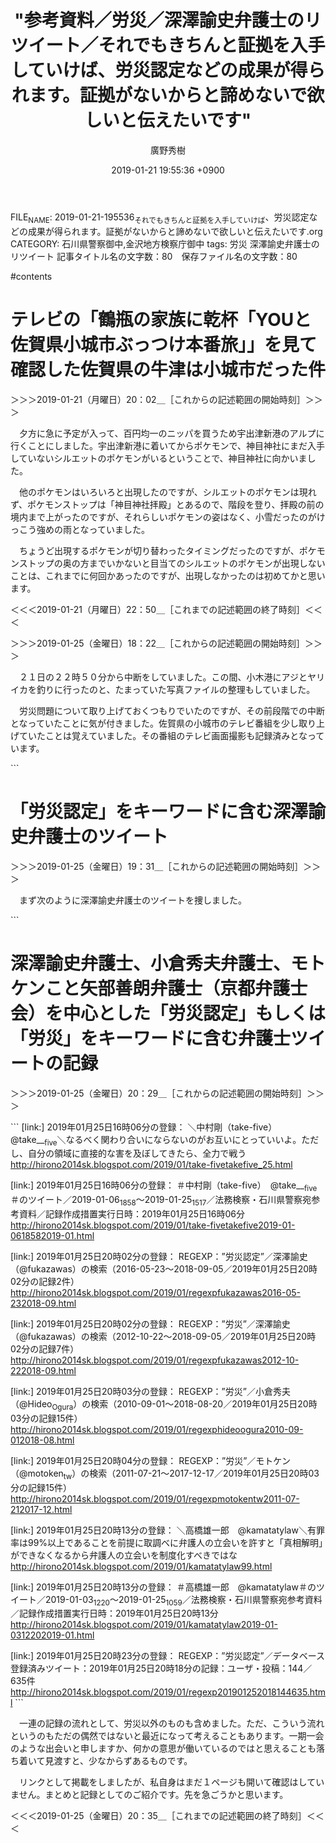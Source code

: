 #+TITLE: "参考資料／労災／深澤諭史弁護士のリツイート／それでもきちんと証拠を入手していけば、労災認定などの成果が得られます。証拠がないからと諦めないで欲しいと伝えたいです"
#+AUTHOR: 廣野秀樹
#+EMAIL:  hirono2013k@gmail.com
#+DATE: 2019-01-21 19:55:36 +0900
FILE_NAME: 2019-01-21-195536_それでもきちんと証拠を入手していけば、労災認定などの成果が得られます。証拠がないからと諦めないで欲しいと伝えたいです.org
CATEGORY: 石川県警察御中,金沢地方検察庁御中
tags:  労災 深澤諭史弁護士のリツイート
記事タイトル名の文字数：80　保存ファイル名の文字数：80

#contents

* テレビの「鶴瓶の家族に乾杯「YOUと佐賀県小城市ぶっつけ本番旅」」を見て確認した佐賀県の牛津は小城市だった件
  :LOGBOOK:
  CLOCK: [2019-01-25 金 18:22]--[2019-01-25 金 19:28] =>  1:06
  CLOCK: [2019-01-21 月 20:02]--[2019-01-21 月 22:50] =>  2:48
  :END:

＞＞＞2019-01-21（月曜日）20：02＿［これからの記述範囲の開始時刻］＞＞＞

　夕方に急に予定が入って、百円均一のニッパを買うため宇出津新港のアルプに行くことにしました。宇出津新港に着いてからポケモンで、神目神社にまだ入手していないシルエットのポケモンがいるということで、神目神社に向かいました。

　他のポケモンはいろいろと出現したのですが、シルエットのポケモンは現れず、ポケモンストップは「神目神社拝殿」とあるので、階段を登り、拝殿の前の境内まで上がったのですが、それらしいポケモンの姿はなく、小雪だったのがけっこう強めの雨となっていました。

　ちょうど出現するポケモンが切り替わったタイミングだったのですが、ポケモンストップの奥の方までいかないと目当てのシルエットのポケモンが出現しないことは、これまでに何回かあったのですが、出現しなかったのは初めてかと思います。

＜＜＜2019-01-21（月曜日）22：50＿［これまでの記述範囲の終了時刻］＜＜＜

＞＞＞2019-01-25（金曜日）18：22＿［これからの記述範囲の開始時刻］＞＞＞

　２１日の２２時５０分から中断をしていました。この間、小木港にアジとヤリイカを釣りに行ったのと、たまっていた写真ファイルの整理もしていました。

　労災問題について取り上げておくつもりでいたのですが、その前段階での中断となっていたことに気が付きました。佐賀県の小城市のテレビ番組を少し取り上げていたことは覚えていました。その番組のテレビ画面撮影も記録済みとなっています。

```
[9993]  % pp -p |grep 小城市
[link:] 2019-01-21_193647＿テレビの画面・鶴瓶の家族に乾杯「YOUと佐賀県小城市ぶっつけ本番旅」.jpg  http://hirono2014sk.blogspot.com/2019/01/2019012411192019-01-180818152019-01.html#20190121193647
[link:] 2019-01-21_193705＿テレビの画面・鶴瓶の家族に乾杯「YOUと佐賀県小城市ぶっつけ本番旅」.jpg  http://hirono2014sk.blogspot.com/2019/01/2019012411192019-01-180818152019-01.html#20190121193705
[link:] 2019-01-21_193714＿テレビの画面・鶴瓶の家族に乾杯「YOUと佐賀県小城市ぶっつけ本番旅」.jpg  http://hirono2014sk.blogspot.com/2019/01/2019012411192019-01-180818152019-01.html#20190121193714
[link:] 2019-01-21_193723＿テレビの画面・鶴瓶の家族に乾杯「YOUと佐賀県小城市ぶっつけ本番旅」.jpg  http://hirono2014sk.blogspot.com/2019/01/2019012411192019-01-180818152019-01.html#20190121193723
[link:] 2019-01-21_193741＿テレビの画面・鶴瓶の家族に乾杯「YOUと佐賀県小城市ぶっつけ本番旅」.jpg  http://hirono2014sk.blogspot.com/2019/01/2019012411192019-01-180818152019-01.html#20190121193741
[link:] 2019-01-21_193748＿テレビの画面・鶴瓶の家族に乾杯「YOUと佐賀県小城市ぶっつけ本番旅」.jpg  http://hirono2014sk.blogspot.com/2019/01/2019012411192019-01-180818152019-01.html#20190121193748
[link:] 2019-01-21_193822＿テレビの画面・鶴瓶の家族に乾杯「YOUと佐賀県小城市ぶっつけ本番旅」.jpg  http://hirono2014sk.blogspot.com/2019/01/2019012411192019-01-180818152019-01.html#20190121193822
[link:] 2019-01-21_193857＿テレビの画面・鶴瓶の家族に乾杯「YOUと佐賀県小城市ぶっつけ本番旅」.jpg  http://hirono2014sk.blogspot.com/2019/01/2019012411192019-01-180818152019-01.html#20190121193857
[link:] 2019-01-21_194411＿テレビの画面・鶴瓶の家族に乾杯「YOUと佐賀県小城市ぶっつけ本番旅」.jpg  http://hirono2014sk.blogspot.com/2019/01/2019012411192019-01-180818152019-01.html#20190121194411
[link:] 2019-01-21_194504＿テレビの画面・鶴瓶の家族に乾杯「YOUと佐賀県小城市ぶっつけ本番旅」.jpg  http://hirono2014sk.blogspot.com/2019/01/2019012411192019-01-180818152019-01.html#20190121194504
[link:] 2019-01-21_203601＿テレビの画面・鶴瓶の家族に乾杯「YOUと佐賀県小城市ぶっつけ本番旅」.jpg  http://hirono2014sk.blogspot.com/2019/01/2019012411192019-01-180818152019-01.html#20190121203601
[link:] 2019-01-21_203608＿テレビの画面・鶴瓶の家族に乾杯「YOUと佐賀県小城市ぶっつけ本番旅」.jpg  http://hirono2014sk.blogspot.com/2019/01/2019012411192019-01-180818152019-01.html#20190121203608
[link:] 2019-01-21_203615＿テレビの画面・鶴瓶の家族に乾杯「YOUと佐賀県小城市ぶっつけ本番旅」.jpg  http://hirono2014sk.blogspot.com/2019/01/2019012411192019-01-180818152019-01.html#20190121203615
[link:] 2019-01-21_203625＿テレビの画面・鶴瓶の家族に乾杯「YOUと佐賀県小城市ぶっつけ本番旅」　ばあちゃんからのプレゼントだって　補助輪付き自転車.jpg  http://hirono2014sk.blogspot.com/2019/01/2019012411192019-01-180818152019-01.html#20190121203625
[link:] 2019-01-21_203629＿テレビの画面・鶴瓶の家族に乾杯「YOUと佐賀県小城市ぶっつけ本番旅」　ばあちゃんからのプレゼントだって　補助輪付き自転車.jpg  http://hirono2014sk.blogspot.com/2019/01/2019012411192019-01-180818152019-01.html#20190121203629
[link:] 2019-01-21_203636＿テレビの画面・鶴瓶の家族に乾杯「YOUと佐賀県小城市ぶっつけ本番旅」　ばあちゃんからのプレゼントだって　補助輪付き自転車.jpg  http://hirono2014sk.blogspot.com/2019/01/2019012411192019-01-180818152019-01.html#20190121203636
[link:] 2019-01-21_203644＿テレビの画面・鶴瓶の家族に乾杯「YOUと佐賀県小城市ぶっつけ本番旅」　ばあちゃんからのプレゼントだって　補助輪付き自転車.jpg  http://hirono2014sk.blogspot.com/2019/01/2019012411192019-01-180818152019-01.html#20190121203644
[link:] 2019-01-21_203654＿テレビの画面・鶴瓶の家族に乾杯「YOUと佐賀県小城市ぶっつけ本番旅」　ばあちゃんからのプレゼントだって　補助輪付き自転車.jpg  http://hirono2014sk.blogspot.com/2019/01/2019012411192019-01-180818152019-01.html#20190121203654
[link:] 2019-01-21_203707＿テレビの画面・鶴瓶の家族に乾杯「YOUと佐賀県小城市ぶっつけ本番旅」.jpg  http://hirono2014sk.blogspot.com/2019/01/2019012411192019-01-180818152019-01.html#20190121203707
[link:] 2019-01-21-194719_小城市　-　Google　マップ.jpg  http://hirono2014sk.blogspot.com/2019/01/2019012412322019-01-21-0104272019-01-24.html#20190121194719
```

　その、鶴瓶の家族に乾杯「YOUと佐賀県小城市ぶっつけ本番旅」、という番組ですが、道路沿いに神社の鳥居があって、その鳥居が繰り返し画面に出ていました。どこかで見たような懐かしさのある風景でもあったのですが、七五三に来たという７才の娘と家族を取材していました。

　番組で何度も「おぎ」という発音を耳にしたのですが、それはちょうど地元以外の人が能登町小木の「おぎ」と発音するのに似ていると思いました。最近は違う人もいるかと思いますが、私の世代では「おうぎ」と発音するのが普通でした。

　これは柳田村も同じで、本当は「なやぎだ」で正しいようですが、少なくとも私の世代までは「やないだ」と発音していました。

　佐賀県の佐賀市と武雄市の間ぐらいだったという記憶ですが、小城という地名と、その近くに牛津という地名を見かけていました。佐賀県内での荷物の積み下ろしというのもあったかと思いますが、主に長崎市に向かうときの通過点でした。

　Googleマップで調べると佐賀県小城市のなかに「牛津」という地名があるようですた。私が生まれ住む石川県鳳珠郡能登町宇出津ですが、これも「うしつ」と読みます。同じ石川県の金沢でも「うでつ」などと読む人は、少なからずいたような気もします。

　前にも書いたことがあると思いますが、宇出津を牛津というのもあながち間違いではなく、宇出津港のことを「牛湾（ぎゅうわん」とも読んでいました。石川県立水産高校の応援歌にも「牛湾はれて・・・」という歌詞があったように記憶にあります。

　宇出津は昔、船で牛を運ぶことが多かったので牛湾とも呼ばれたと、小学校の時に先生の話があったような気もしますが、その宇出津小学校の横に現在、郵便局となっている場所に、「牛湾」というレストランがありました。これも書いたことがあるかと思います。

　もともと滅多に入ることのなかったレストランでしたが、最後に食事をしたと記憶にあるのが、昭和５８年のことになるかと思います。遠洋漁船の漁師をしていた姫のIHさんのおごりでした。

　IHさんは私の３つ年上だったと思います。２つ年上であれば、中１のときの３年生になるのですが、３つ年上だと卒業生になるので、顔見知りの人も限られたかと思います。まして姫なので小学校も違います。今はなくなっていますが、姫と小浦は真脇小学校でした。

　IHさんについては、昭和６３年ぐらいになると思いますが、一時期、金沢市黒田のKYNのマンションに居候をしていた時期がありました。顔を合わせたのもあれが最後だったように思います。

　KYNですが、彼は能都中学校の頃には目立つ存在で、先輩にもにらまれることが多かったようです。それというのもバスケット部の先輩だった被告発人HTNを体育館で土下座させたというのが大きかったようです。KYNは補助的な立場だったとも思います。

　私の見立てでは、KYNと能都中学校の頃はいつも一緒にいたTYが主導的立場であったように思うのですが、KYNも従属的な立場ではなく、正義感から被告発人HTNを責めたことは十分に考えられることでした。一つ年上の被告発人HTNが同級生をよくいじめると苦情が多かったと聞きます。

　これまでに何度か書いていると思いますが、能都中学校で私は相撲部で、放課後はすぐに石川県立水産高校の相撲部に練習に行っていたので、放課後の能都中学校での部活動の様子というのは見ることも少なかったのですが、そういうことがあったという話は聞いていました。

　私はTYに呼び出されて夜にKYNの家に遊びに行くことも多かったのですが、フォークギターの練習などすることが多かったものも、いろいろと雑談もあり、そこで被告発人HTNを懲らしめるという話を聞くことはなかったようには憶えています。

　ちょくちょくと一緒にKYNの家の近くの銭湯にも行っていました。酒垂神社の前の銭湯で、建物はそのまま残っていますが、2,3年前に廃業をしたようです。一度は入りに行こうと思っていたのですが、少なくとも羽咋市から戻った平成２１年以降は、一度も入ることなく終わりました。

　たぶん平成に入ってからその銭湯に入ることは一度もなかったと思いますので、内部を改装していたのかもわかりません。地元では「マチの風呂」と呼ばれていました。宇出津では桜町から天保島という、能登警察署から魚市場を含む町内の一帯を「マチ」と呼んでいました。

　マチは漁業関係者が多いということもありますが、もともとは本町の辺りが宇出津の町の中心で、現在も中心部となっている新町は、江戸時代の埋立地だと、私自身比較的最近になって知ったように思います。少なくとも平成２１年以降のことのように思います。

　「鶴瓶の家族に乾杯「YOUと佐賀県小城市ぶっつけ本番旅」」というテレビ番組ですが、小さい女の子が祖母にプレゼントされたという補助輪のついた自転車に乗る場面がありました。宇出津小学校で自転車の試験と免許証があったことについては、観音寺橋と一緒に取り上げることを予定しています。

＜＜＜2019-01-25（金曜日）19：27＿［これまでの記述範囲の終了時刻］＜＜＜

* 「労災認定」をキーワードに含む深澤諭史弁護士のツイート
  :LOGBOOK:
  CLOCK: [2019-01-25 金 19:31]--[2019-01-25 金 19:53] =>  0:22
  :END:

＞＞＞2019-01-25（金曜日）19：31＿［これからの記述範囲の開始時刻］＞＞＞

　まず次のように深澤諭史弁護士のツイートを捜しました。

```
[9995]  % grep 労災認定 fukazawas_201703201148-201901251141.txt 
▶RT fukazawas（深澤諭史）｜bengo4topics（弁護士ドットコムニュース） 日時：2019-01-21 18:40／2019-01-21 18:40 URL： https://twitter.com/fukazawas/status/1087283882204876800 https://twitter.com/bengo4topics/status/1087283729867759617 TWEET： 「経験上、多くの過労死事件や過労自死事件で手元に証拠があるケースの方が少ないです。それでもきちんと証拠を入手していけば、労災認定などの成果が得られます。証拠がないからと諦めないで欲しいと伝えたいです」https://t.co/qo8QvjxcQp  
▶RT fukazawas（深澤諭史）｜shima_chikara（嶋﨑量（弁護士）） 日時：2018-12-06 20:18／2018-12-06 20:08 URL： https://twitter.com/fukazawas/status/1070638576184975361 https://twitter.com/shima_chikara/status/1070636201101602816 TWEET： 私も31歳で妻子を残し過労死した外国人実習生事案を担当した。2010年に長時間労働が原因と労災認定、会社と社長に刑事罰も科された。 \n ご遺族が「政府による制度の抜本的見直しと労働環境の改善、人権の尊重は切なる願い」と話していたのが忘… https://t.co/rHoN60PMkA  
▶RT fukazawas（深澤諭史）｜CDP2017（立憲民主党） 日時：2018-10-03 18:26／2018-10-03 18:25 URL： https://twitter.com/fukazawas/status/1047417573069938690 https://twitter.com/CDP2017/status/1047417341833670656 TWEET： 佐藤かおり「いま日本では3人に1人がDV、13人に1人が性暴力にあっています。私もセクハラの被害者。非正規雇用で働き、精神障害を発症し労災を申請しました。適正な労災認定を求めて3回の裁判を起こしました。全国の被害者とつながり勝訴を… https://t.co/tgBk9E2X0D  
▶RT fukazawas（深澤諭史）｜YahooNewsTopics（Yahoo!ニュース） 日時：2018-09-27 07:19／2018-09-27 06:19 URL： https://twitter.com/fukazawas/status/1045075488836804608 https://twitter.com/YahooNewsTopics/status/1045060253597888512 TWEET： 【裁量労働 三菱電機で過労自殺】 \n https://t.co/bKt7BbxsXM \n  \n 三菱電機の社員5人が長時間労働が原因で精神障害などを発症して2014～17年に相次いで労災認定され、うち2人が過労自殺していた。自殺した社員には裁量労働制が適用されていた。  
▶TW fukazawas（深澤諭史） 日時：2018-09-05 18:45 URL： https://twitter.com/fukazawas/status/1037275507677523968 TWEET： 被曝後に肺がん、死亡の作業員に労災認定　福島第一原発（朝日新聞デジタル） - Yahoo!ニュース https://t.co/vSu2B2NMoJ @YahooNewsTopics  
▶RT fukazawas（深澤諭史）｜children_ymlaw（弁護士山下敏雅 : 子どもの法律ブログ） 日時：2018-06-07 17:52／2018-06-07 17:46 URL： https://twitter.com/fukazawas/status/1004647392149291008 https://twitter.com/children_ymlaw/status/1004645680407724034 TWEET： 13年前の過労自殺事件。10年前に受任して，ようやく終わる。 \n  \n 社長が虚偽説明や故人への誹謗中傷を繰り返す。 \n 　↓ \n それに引きずられた労基署，労災を認めず。 \n 　↓ \n 国相手の行政訴訟で覆って労災認定（労災申請から3年8か月） \n 　↓… https://t.co/IUJJ0zwt0f
```

　次がこのエントリーとして取り上げた深澤諭史弁護士のリツイートでした。

▷ リツイート→fukazawas（深澤諭史）＞bengo4topics（弁護士ドットコムニュース）｜2019/01/21 18:40／2019/01/21 18:40｜https://twitter.com/fukazawas/status/1087283882204876800 ／ https://twitter.com/bengo4topics/status/1087283729867759617
&twitter(1087283882204876800){theme:light}
> RT @bengo4topics: 「経験上、多くの過労死事件や過労自死事件で手元に証拠があるケースの方が少ないです。それでもきちんと証拠を入手していけば、労災認定などの成果が得られます。証拠がないからと諦めないで欲しいと伝えたいです」https://t.co/qo8Qvjxc…  

　さきほど深澤諭史弁護士がリツイートをした弁護士ドットコムの元のツイートをブラウザで開いて思い出したのですが、波多野進弁護士の顔写真が付いています。名前を見るのも初めての弁護士かと思いますが、写真を見た第一印象が、平成５年当時の被告発人木梨松嗣に似ている、でした。

　明確な違いといえば、波多野進弁護士の方が頭のかたちが卵型に見えることです。より温厚にも見えますが、私の記憶に残る被告発人木梨松嗣とかなり似ていることは確かかと思います。たぶん本人の顔以上に、撮影の映り具合がそうなのだと思います。

　この労災認定の問題についても、いろいろと書いておきたかったのですが、より優先度の高いことが出てきました。折りに触れ指摘をしていきたいところでありますが、本件告発事件は、被害者安藤文さんとその家族の立場で、労災認定をされ補償を受けるべき事案であったという思いがあります。

　ここではついでもあるので、「労災認定」をキーワードに含む、深澤諭史弁護士のツイートの記録を作成しておきたいと思います。同様に、小倉秀夫弁護士やモトケンこと矢部善朗弁護士（京都弁護士会）についても作成しておきます。これから作業に入ります。

＜＜＜2019-01-25（金曜日）19：53＿［これまでの記述範囲の終了時刻］＜＜＜

* 深澤諭史弁護士、小倉秀夫弁護士、モトケンこと矢部善朗弁護士（京都弁護士会）を中心とした「労災認定」もしくは「労災」をキーワードに含む弁護士ツイートの記録
  :LOGBOOK:
  CLOCK: [2019-01-25 金 20:29]--[2019-01-25 金 20:35] =>  0:06
  :END:

＞＞＞2019-01-25（金曜日）20：29＿［これからの記述範囲の開始時刻］＞＞＞

```
[link:] 2019年01月25日16時06分の登録： ＼中村剛（take-five）　@take___five＼なるべく関わり合いにならないのがお互いにとっていいよ。ただし、自分の領域に直接的な害を及ぼしてきたら、全力で戦う http://hirono2014sk.blogspot.com/2019/01/take-fivetakefive_25.html

[link:] 2019年01月25日16時06分の登録： ＃中村剛（take-five）　@take___five＃のツイート／2019-01-06_1858〜2019-01-25_1517／法務検察・石川県警察宛参考資料／記録作成措置実行日時：2019年01月25日16時06分 http://hirono2014sk.blogspot.com/2019/01/take-fivetakefive2019-01-0618582019-01.html

[link:] 2019年01月25日20時02分の登録： REGEXP：”労災認定”／深澤諭史（@fukazawas）の検索（2016-05-23〜2018-09-05／2019年01月25日20時02分の記録2件） http://hirono2014sk.blogspot.com/2019/01/regexpfukazawas2016-05-232018-09.html

[link:] 2019年01月25日20時02分の登録： REGEXP：”労災”／深澤諭史（@fukazawas）の検索（2012-10-22〜2018-09-05／2019年01月25日20時02分の記録7件） http://hirono2014sk.blogspot.com/2019/01/regexpfukazawas2012-10-222018-09.html

[link:] 2019年01月25日20時03分の登録： REGEXP：”労災”／小倉秀夫（@Hideo_Ogura）の検索（2010-09-01〜2018-08-20／2019年01月25日20時03分の記録15件） http://hirono2014sk.blogspot.com/2019/01/regexphideoogura2010-09-012018-08.html

[link:] 2019年01月25日20時04分の登録： REGEXP：”労災”／モトケン（@motoken_tw）の検索（2011-07-21〜2017-12-17／2019年01月25日20時03分の記録15件） http://hirono2014sk.blogspot.com/2019/01/regexpmotokentw2011-07-212017-12.html

[link:] 2019年01月25日20時13分の登録： ＼高橋雄一郎　@kamatatylaw＼有罪率は99%以上であることを前提に取調べに弁護人の立会いを許すと「真相解明」ができなくなるから弁護人の立会いを制度化すべきではな http://hirono2014sk.blogspot.com/2019/01/kamatatylaw99.html

[link:] 2019年01月25日20時13分の登録： ＃高橋雄一郎　@kamatatylaw＃のツイート／2019-01-03_1220〜2019-01-25_1059／法務検察・石川県警察宛参考資料／記録作成措置実行日時：2019年01月25日20時13分 http://hirono2014sk.blogspot.com/2019/01/kamatatylaw2019-01-0312202019-01.html

[link:] 2019年01月25日20時23分の登録： REGEXP：”労災認定”／データベース登録済みツイート：2019年01月25日20時18分の記録：ユーザ・投稿：144／635件 http://hirono2014sk.blogspot.com/2019/01/regexp201901252018144635.html
```

　一連の記録の流れとして、労災以外のものも含めました。ただ、こういう流れというのもただの偶然ではないと最近になって考えることもあります。一期一会のような出会いと申しますか、何かの意思が働いているのではと思えることも落ち着いて見渡すと、少なからずあるものです。

　リンクとして掲載をしましたが、私自身はまだ１ページも開いて確認はしていません。まとめと記録としてのご紹介です。先を急ごうかと思います。

＜＜＜2019-01-25（金曜日）20：35＿［これまでの記述範囲の終了時刻］＜＜＜


